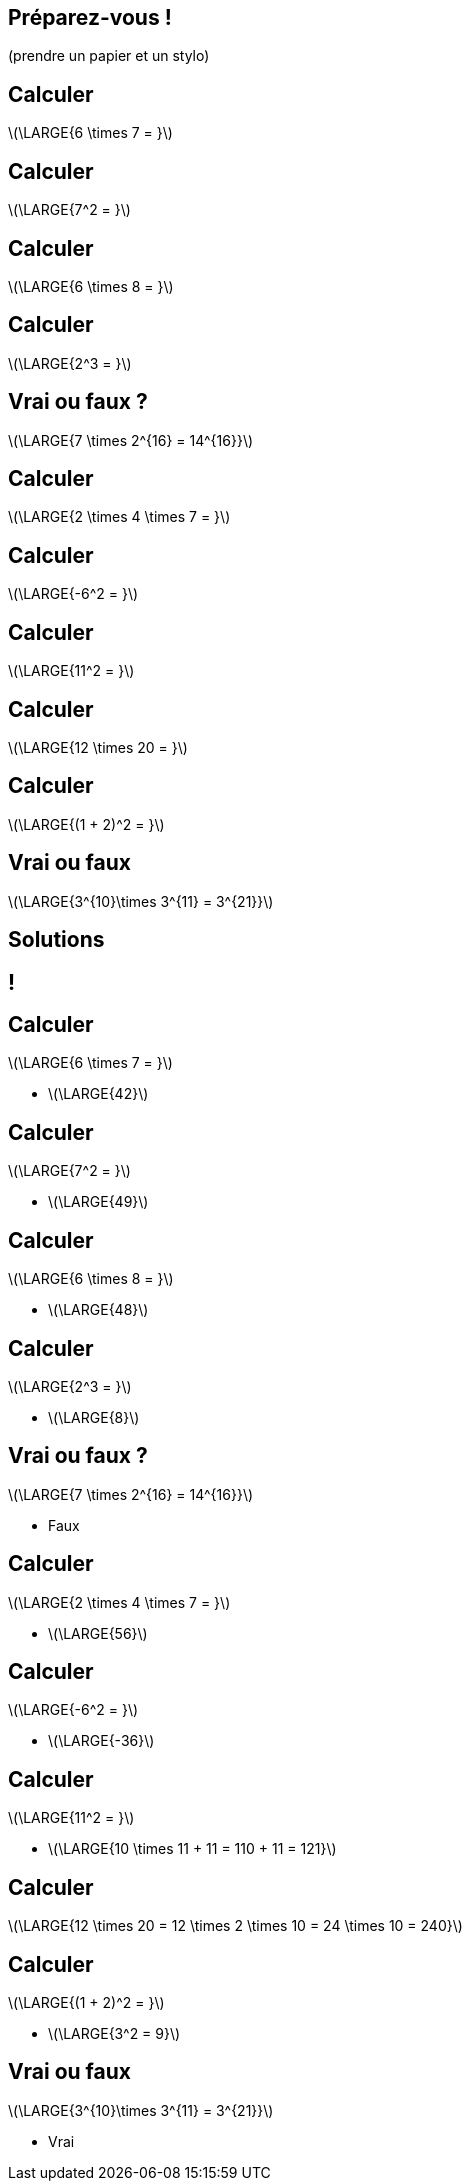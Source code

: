 :backend: revealjs
:revealjs_theme: moon
:stem: latexmath
:revealjs_autoSlide: "12000"
:revealjsdir: ../reveal.js

== Préparez-vous !

(prendre un papier et un stylo)


== Calculer

stem:[\LARGE{6 \times 7 = }]

== Calculer

stem:[\LARGE{7^2 = }]


== Calculer

stem:[\LARGE{6 \times 8 = }]

== Calculer

stem:[\LARGE{2^3 = }]

== Vrai ou faux ?

stem:[\LARGE{7 \times 2^{16} =  14^{16}}]

== Calculer

stem:[\LARGE{2 \times 4 \times 7  = }]

== Calculer

stem:[\LARGE{-6^2 = }]

== Calculer

stem:[\LARGE{11^2 = }]

== Calculer

stem:[\LARGE{12 \times 20 = }]

== Calculer

stem:[\LARGE{(1 + 2)^2 = }]

== Vrai ou faux

stem:[\LARGE{3^{10}\times 3^{11} = 3^{21}}]

== Solutions

== !


== Calculer

stem:[\LARGE{6 \times 7 = }]
[.step]
* stem:[\LARGE{42}]

== Calculer

stem:[\LARGE{7^2 = }]
[.step]
* stem:[\LARGE{49}]

== Calculer

stem:[\LARGE{6 \times 8 = }]
[.step]
* stem:[\LARGE{48}]

== Calculer

stem:[\LARGE{2^3 = }]
[.step]
* stem:[\LARGE{8}]

== Vrai ou faux ?

stem:[\LARGE{7 \times 2^{16} =  14^{16}}]
[.step]
* Faux

== Calculer

stem:[\LARGE{2 \times 4 \times 7  = }]
[.step]
* stem:[\LARGE{56}]

== Calculer

stem:[\LARGE{-6^2 = }]
[.step]
* stem:[\LARGE{-36}]

== Calculer

stem:[\LARGE{11^2 = }]
[.step]
* stem:[\LARGE{10 \times 11 + 11 = 110 + 11 = 121}]

== Calculer

stem:[\LARGE{12 \times 20 = 12 \times 2 \times 10 = 24 \times 10 = 240}]

== Calculer

stem:[\LARGE{(1 + 2)^2 = }]
[.step]
* stem:[\LARGE{3^2 = 9}]

== Vrai ou faux

stem:[\LARGE{3^{10}\times 3^{11} = 3^{21}}]
[.step]
* Vrai
